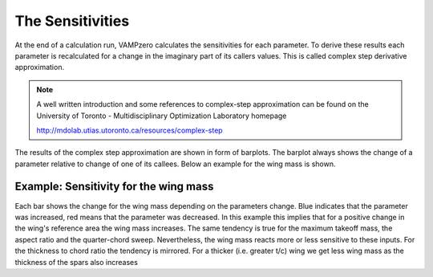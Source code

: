 .. _sensitivities:


The Sensitivities
=================

At the end of a calculation run, VAMPzero calculates the sensitivities for each parameter. To derive these
results each parameter is recalculated for a change in the imaginary part of its callers values. This is called complex 
step derivative approximation. 

.. note:: 
   
   A well written introduction and some references to complex-step approximation can be found on
   the University of Toronto - Multidisciplinary Optimization Laboratory homepage
   
   http://mdolab.utias.utoronto.ca/resources/complex-step   	
   
The results of the complex step approximation are shown in form of barplots. The barplot always shows the change 
of a parameter relative to change of one of its callees. Below an example for the wing mass is shown.  

Example: Sensitivity for the wing mass 
"""""""""""""""""""""""""""""""""""""""""""""""""""""""
.. automethod:: VAMPzero.Component.Wing.Mass.mWing.mWing.calc


   :Dependencies: 
   * :ref:`wing.phi25`
   * :ref:`wing.aspectRatio`
   * :ref:`wing.tcAVG`
   * :ref:`aircraft.mTOM`
   * :ref:`wing.refArea`


   :Sensitivities: 
.. image:: calc.jpg 
   :width: 80% 
 
Each bar shows the change for the wing mass depending on the parameters change. Blue indicates 
that the parameter was increased, red means that the parameter was decreased. In this example this implies
that for a positive change in the wing's reference area the wing mass increases. The same tendency is true for the 
maximum takeoff mass, the aspect ratio and the quarter-chord sweep. Nevertheless, the wing mass reacts more or less
sensitive to these inputs. For the thickness to chord ratio the tendency is mirrored. For a thicker (i.e. greater t/c)
wing we get less wing mass as the thickness of the spars also increases   